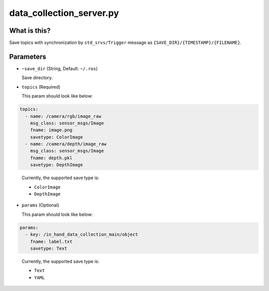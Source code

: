 data_collection_server.py
=========================


What is this?
-------------

Save topics with synchronization by ``std_srvs/Trigger`` message
as ``{SAVE_DIR}/{TIMESTAMP}/{FILENAME}``.


Parameters
----------

* ``~save_dir`` (String, Default: ``~/.ros``)

  Save directory.

* ``topics`` (Required)

  This param should look like below:

.. code-block:: yaml

  topics:
    - name: /camera/rgb/image_raw
      msg_class: sensor_msgs/Image
      fname: image.png
      savetype: ColorImage
    - name: /camera/depth/image_raw
      msg_class: sensor_msgs/Image
      fname: depth.pkl
      savetype: DepthImage
..

  Currently, the supported save type is:

  - ``ColorImage``
  - ``DepthImage``


* ``params`` (Optional)

  This param should look like below:

.. code-block:: yaml

  params:
    - key: /in_hand_data_collection_main/object
      fname: label.txt
      savetype: Text
..

  Currently, the supported save type is:

  - ``Text``
  - ``YAML``
